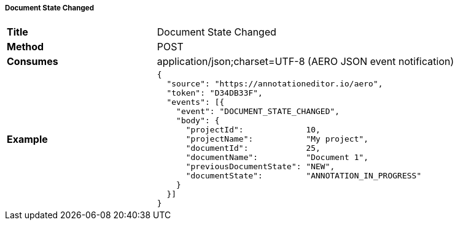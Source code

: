 ===== Document State Changed

[cols="1,2"]
|===
| *Title*       | Document State Changed
| *Method*      | POST
| *Consumes*    | application/json;charset=UTF-8 (AERO JSON event notification)
| *Example*
a|
[source,json,l]
----
{ 
  "source": "https://annotationeditor.io/aero",
  "token": "D34DB33F",
  "events": [{
    "event": "DOCUMENT_STATE_CHANGED",
    "body": {
      "projectId":             10,
      "projectName":           "My project",
      "documentId":            25,
      "documentName":          "Document 1",
      "previousDocumentState": "NEW",
      "documentState":         "ANNOTATION_IN_PROGRESS"
    }
  }]
}
----
|===
